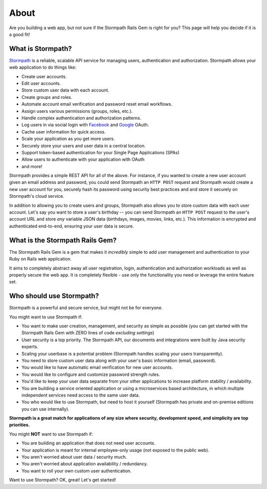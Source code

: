 .. _about:

About
=============================

Are you building a web app, but not sure if the Stormpath Rails Gem is right for you?  This page will help you decide if it is a good fit!


What is Stormpath?
------------------

`Stormpath`_ is a reliable, scalable API service for managing users, authentication and authorization. Stormpath allows your web application to do things like:

- Create user accounts.
- Edit user accounts.
- Store custom user data with each account.
- Create groups and roles.
- Automate account email verification and password reset email workflows.
- Assign users various permissions (groups, roles, etc.).
- Handle complex authentication and authorization patterns.
- Log users in via social login with `Facebook`_ and `Google`_ OAuth.
- Cache user information for quick access.
- Scale your application as you get more users.
- Securely store your users and user data in a central location.
- Support token-based authentication for your Single Page Applications (SPAs)
- Allow users to authenticate with your application with OAuth
- and more!

Stormpath provides a simple REST API for all of the above.  For instance, if you wanted to create a new user account given an email address and password, you could send Stormpath an ``HTTP POST`` request and Stormpath would create a new user account for you, securely hash its password using security best practices and and store it securely on Stormpath's cloud service.

In addition to allowing you to create users and groups, Stormpath also allows you to store custom data with each user account.  Let's say you want to store a user's birthday -- you can send Stormpath an ``HTTP POST`` request to the user's account URL and store *any* variable JSON data (birthdays, images, movies, links, etc.).  This information is encrypted and authenticated end-to-end, ensuring your user data is secure.

What is the Stormpath Rails Gem?
------------------------------------------

The Stormpath Rails Gem is a gem that makes it *incredibly* simple to add user management and authentication to your Ruby on Rails web application.

It aims to completely abstract away all user registration, login, authentication and authorization workloads as well as properly secure the web app.  It is completely flexible - use only the functionality you need or leverage the entire feature set.


Who should use Stormpath?
-------------------------

Stormpath is a powerful and secure service, but might not be for everyone.

You might want to use Stormpath if:

- You want to make user creation, management, and security as simple as possible (you can get started with the Stormpath Rails Gem with ZERO lines of code *excluding settings*)
- User security is a top priority.  The Stormpath API, our documents and integrations were built by Java security experts.
- Scaling your userbase is a potential problem (Stormpath handles scaling your users transparently).
- You need to store custom user data along with your user's basic information (email, password).
- You would like to have automatic email verification for new user accounts.
- You would like to configure and customize password strength rules.
- You'd like to keep your user data separate from your other applications to increase platform stability / availability.
- You are building a service oriented application or using a microservices based architecture, in which multiple independent services need access to the same user data.
- You who would like to use Stormpath, but need to host it yourself (Stormpath has private and on-premise editions you can use internally).

**Stormpath is a great match for applications of any size where security, development speed, and simplicity are top priorities.**

You might **NOT** want to use Stormpath if:

- You are building an application that does not need user accounts.
- Your application is meant for internal employee-only usage (not exposed to the public web).
- You aren't worried about user data / security much.
- You aren't worried about application availability / redundancy.
- You want to roll your own custom user authentication.

Want to use Stormpath?  OK, great!  Let's get started!

.. _Stormpath: https://stormpath.com/
.. _Facebook: https://www.facebook.com/
.. _Google: https://www.google.com/
